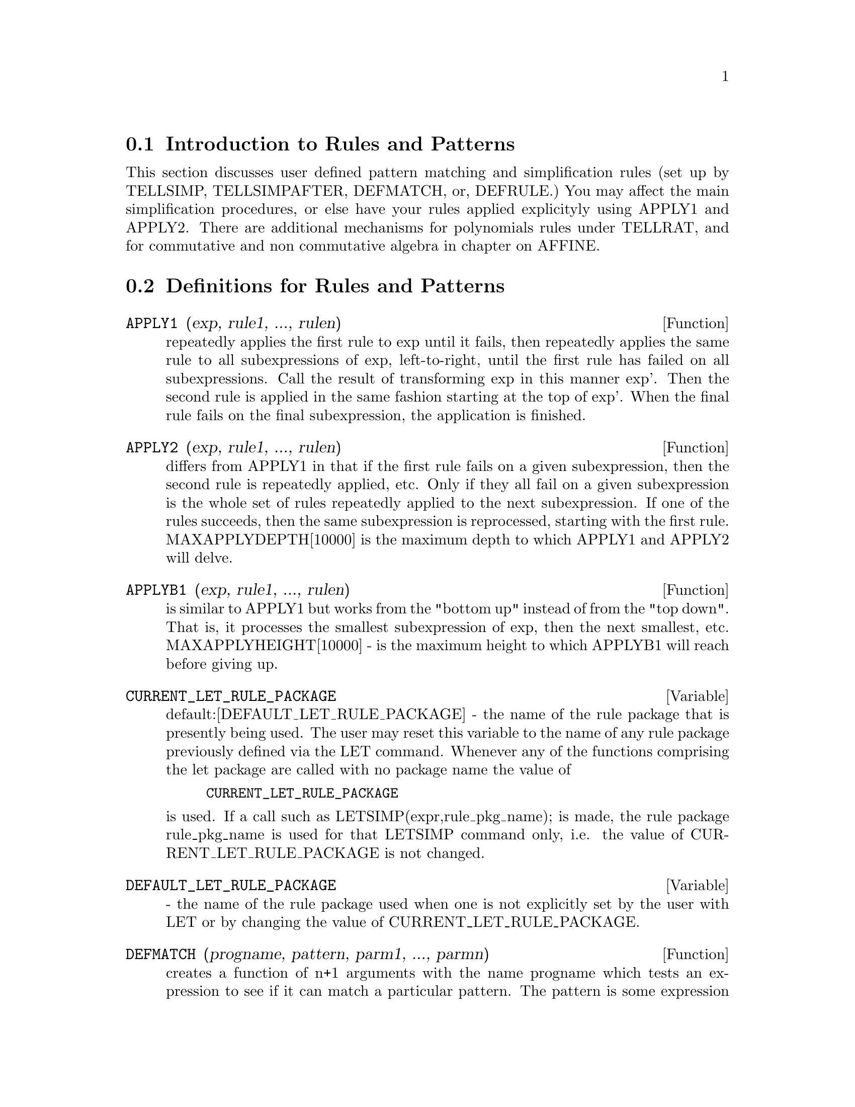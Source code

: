 @menu
* Introduction to Rules and Patterns::  
* Definitions for Rules and Patterns::  
@end menu

@node Introduction to Rules and Patterns, Definitions for Rules and Patterns, Rules and Patterns, Rules and Patterns
@section Introduction to Rules and Patterns

   This section discusses user defined pattern matching and
simplification rules (set up by TELLSIMP, TELLSIMPAFTER, DEFMATCH, or,
DEFRULE.)  You may affect the main simplification procedures, or 
else have your rules applied explicityly using APPLY1 and APPLY2.
   There are additional mechanisms for polynomials rules under TELLRAT,
and for commutative and non commutative algebra in chapter on AFFINE. 

@c end concepts Rules and Patterns
@node Definitions for Rules and Patterns,  , Introduction to Rules and Patterns, Rules and Patterns
@section Definitions for Rules and Patterns
@c @node APPLY1
@c @unnumberedsec phony
@defun APPLY1 (exp, rule1, ..., rulen)
repeatedly applies the first rule to
exp until it fails, then repeatedly applies the same rule to all
subexpressions of exp, left-to-right, until the first rule has failed
on all subexpressions.  Call the result of transforming exp in this
manner exp'.  Then the second rule is applied in the same fashion
starting at the top of exp'.  When the final rule fails on the final
subexpression, the application is finished.

@end defun
@c @node APPLY2
@c @unnumberedsec phony
@defun APPLY2 (exp, rule1, ..., rulen)
differs from APPLY1 in that if the
first rule fails on a given subexpression, then the second rule is
repeatedly applied, etc.  Only if they all fail on a given
subexpression is the whole set of rules repeatedly applied to the next
subexpression.  If one of the rules succeeds, then the same
subexpression is reprocessed, starting with the first rule.
MAXAPPLYDEPTH[10000] is the maximum depth to which APPLY1 and APPLY2
will delve.

@end defun
@c @node APPLYB1
@c @unnumberedsec phony
@defun APPLYB1 (exp, rule1, ..., rulen)
is similar to APPLY1 but works from
the "bottom up" instead of from the "top down".  That is, it processes
the smallest subexpression of exp, then the next smallest, etc.
MAXAPPLYHEIGHT[10000] - is the maximum height to which APPLYB1 will
reach before giving up.

@end defun
@c @node CURRENT_LET_RULE_PACKAGE
@c @unnumberedsec phony
@defvar CURRENT_LET_RULE_PACKAGE
 default:[DEFAULT_LET_RULE_PACKAGE] - the
name of the rule package that is presently being used.  The user may
reset this variable to the name of any rule package previously defined
via the LET command.  Whenever any of the functions comprising the let
package are called with no package name the value of
@example
CURRENT_LET_RULE_PACKAGE
@end example
is used.  If a call such as
LETSIMP(expr,rule_pkg_name); is made, the rule package rule_pkg_name
is used for that LETSIMP command only, i.e.  the value of
CURRENT_LET_RULE_PACKAGE is not changed.

@end defvar
@c @node DEFAULT_LET_RULE_PACKAGE
@c @unnumberedsec phony
@defvar DEFAULT_LET_RULE_PACKAGE
 - the name of the rule package used when one
is not explicitly set by the user with LET or by changing the value of
CURRENT_LET_RULE_PACKAGE.

@end defvar
@c @node DEFMATCH
@c @unnumberedsec phony
@defun DEFMATCH (progname, pattern, parm1, ..., parmn)
creates a function of
n+1 arguments with the name progname which tests an expression to see
if it can match a particular pattern.  The pattern is some expression
containing pattern variables and parameters.  The parms are given
explicitly as arguments to DEFMATCH while the pattern variables (if
supplied) were given implicitly in a previous MATCHDECLARE function.
The first argument to the created function progname, is an expression
to be matched against the "pattern" and the other n arguments are the
actual variables occurring in the expression which are to take the
place of dummy variables occurring in the "pattern".  Thus the parms
in the DEFMATCH are like the dummy arguments to the SUBROUTINE
statement in FORTRAN.  When the function is "called" the actual
arguments are substituted.  For example:
@example
(C1)  NONZEROANDFREEOF(X,E):=  IF E#0 AND FREEOF(X,E)
            THEN TRUE ELSE FALSE$
(IS(E#0 AND FREEOF(X,E)) is an  equivalent function
definition)
(C2)  MATCHDECLARE(A,NONZEROANDFREEOF(X),B,FREEOF(X))$
(C3)  DEFMATCH(LINEAR,A*X+B,X)$
    This has caused the function LINEAR(exp,var1) to be defined.  It

@end example
@noindent
tests exp to see if it is of the form A*var1+B where A and B do not
contain var1 and A is not zero.  DEFMATCHed functions return (if the
match is successful) a list of equations whose left sides are the
pattern variables and parms and whose right sides are the expressions
which the pattern variables and parameters matched.  The pattern
variables, but not the parameters, are set to the matched expressions.
If the match fails, the function returns FALSE.  Thus
LINEAR(3*Z+(Y+1)*Z+Y**2,Z) would return [B=Y**2, A=Y+4, X=Z].  Any
variables not declared as pattern variables in MATCHDECLARE or as
parameters in DEFMATCH which occur in pattern will match only
themselves so that if the third argument to the DEFMATCH in (C4) had
been omitted, then LINEAR would only match expressions linear in X,
not in any other variable.
    A pattern which contains no parameters or pattern variables
returns TRUE if the match succeeds.
Do EXAMPLE(DEFMATCH); for more examples.

@end defun
@c @node DEFRULE
@c @unnumberedsec phony
@defun DEFRULE (rulename, pattern, replacement)
defines and names a
replacement rule for the given pattern.  If the rule named rulename is
applied to an expression (by one of the APPLY functions below), every
subexpression matching the pattern will be replaced by the
replacement.  All variables in the replacement which have been
assigned values by the pattern match are assigned those values in the
replacement which is then simplified.  The rules themselves can be
treated as functions which will transform an expression by one
operation of the pattern match and replacement.  If the pattern fails,
the original expression is returned.

@end defun
@c @node DISPRULE
@c @unnumberedsec phony
@defun DISPRULE (rulename1, rulename2, ...)
will display rules with the names
rulename1, rulename2, as were given by DEFRULE, TELLSIMP, or
TELLSIMPAFTER or a pattern defined by DEFMATCH.  For example, the
first rule modifying SIN will be called SINRULE1.  DISPRULE(ALL);
will display all rules.

@end defun
@c @node LET
@c @unnumberedsec phony
@defun LET (prod, repl, predname, arg1, arg2, ..., argn)
defines a
substitution rule for LETSIMP such that prod gets replaced by repl.
prod is a product of positive or negative powers of the following
types of terms:
@itemize @bullet
@item
    (1) Atoms which LETSIMP will search for literally unless previous
to calling LETSIMP the MATCHDECLARE function is used to associate a
predicate with the atom.  In this case LETSIMP will match the atom to
any term of a product satisfying the predicate.
@item
    (2) Kernels such as SIN(X), N!, F(X,Y), etc.  As with atoms above
LETSIMP will look for a literal match unless MATCHDECLARE is used to
associate a predicate with the argument of the kernel.
A term to a positive power will only match a term having at least that
power in the expression being LETSIMPed.  A term to a negative power
on the other hand will only match a term with a power at least as
negative.  In the case of negative powers in "product" the switch
LETRAT must be set to TRUE (see below).
If a predicate is included in the LET function followed by a list of
arguments, a tentative match (i.e. one that would be accepted if the
predicate were omitted) will be accepted only if
predname(arg1',...,argn') evaluates to TRUE where argi' is the value
matched to argi.  The argi may be the name of any atom or the argument
of any kernel appearing in prod.  repl may be any rational expression.
If any of the atoms or arguments from prod appear in repl the
appropriate substitutions will be made.
@end itemize
    LETRAT[FALSE] when FALSE, LETSIMP will simplify the numerator and
denominator of expr independently and return the result.
Substitutions such as N!/N goes to (N-1)!  will fail.  To handle such
situations LETRAT should be set to TRUE, then the numerator,
denominator, and their quotient will be simplified in that order.
    These substitution functions allow you to work with several
rulepackages at once. Each rulepackage can contain any number of LETed
rules and is referred to by a user supplied name.  To insert a rule
into the rulepackage name, do LET([prod,repl,pred,arg1,...],name).  To
apply the rules in rulepackage name, do LETSIMP(expr, name).  The
function LETSIMP(expr,name1,name2,...)  is equivalent to doing
LETSIMP(expr,name1) followed by LETSIMP(%,name2) etc.
CURRENT_LET_RULE_PACKAGE is the name of the rule package that is
presently being used.  The user may reset this variable to the name of
any rule package previously defined via the LET command.  Whenever any
of the functions comprising the let package are called with no package
name the value of CURRENT_LET_RULE_PACKAGE is used.  If a call such as
LETSIMP(expr,rule_pkg_name); is made, the rule package rule_pkg_name
is used for that LETSIMP command only, i.e.  the value of
CURRENT_LET_RULE_PACKAGE is not changed.
There is a DEFAULT_LET_RULE_PACKAGE which is assumed when no other
name is supplied to any of the functions.  Whenever a LET includes a
rulepackage name that is used as the CURRENT_LET_RULE_PACKAGE.

@end defun
@c @node LETRAT
@c @unnumberedsec phony
@defvar LETRAT
 default: [FALSE] - when FALSE, LETSIMP will simplify the
numerator and denominator of expr independently and return the result.
Substitutions such as N!/N goes to (N-1)! will fail.  To handle such
situations LETRAT should be set to TRUE, then the numerator,
denominator, and their quotient will be simplified in that order.

@end defvar
@c @node LETRULES
@c @unnumberedsec phony
@defun LETRULES ()
displays the rules in the current rulepackage.
LETRULES(name) displays the rules in the
named rulepackage.
The current rulepackage is the value of
@example
CURRENT_LET_RULE_PACKAGE
@end example
The initial value of the rules is
@example
DEFAULT_LET_RULE_PACKAGE
@end example

@end defun
@c @node LETSIMP
@c @unnumberedsec phony
@defun LETSIMP (exp)
will continually apply the substitution rules previously
defined by the function LET until no further change is made to exp.
LETSIMP(expr,rule_pkg_name); will cause the rule package rule_pkg_name
to be used for that LETSIMP command only, i.e.  the value of
CURRENT_LET_RULE_PACKAGE is not changed.

@end defun
@c @node LET_RULE_PACKAGES
@c @unnumberedsec phony
@defvar LET_RULE_PACKAGES
 default:[DEFAULT_LET_RULE_PACKAGE] - The value of
LET_RULE_PACKAGES is a list of all the user-defined let rule packages
plus the special package
@example
DEFAULT_LET_RULE_PACKAGE
@end example
This is the name of the rule package used when one
is not explicitly set by the user.

@end defvar
@c @node MATCHDECLARE
@c @unnumberedsec phony
@defun MATCHDECLARE (patternvar, predicate, ...)
associates a predicate with
a pattern variable so that the variable will only match expressions
for which the predicate is not FALSE.  (The matching is accomplished
by one of the functions described below).  For example after
@example
MATCHDECLARE(Q,FREEOF(X,%E))
@end example
is executed, Q will match any expression
not containing X or %E.  If the match succeeds then the variable is
set to the matched expression.  The predicate (in this case FREEOF) is
written without the last argument which should be the one against
which the pattern variable is to be tested.  Note that the patternvar
and the arguments to the predicate are evaluated at the time the match
is performed.
The odd numbered argument may also be a list of pattern variables all
of which are to have the associated predicate.  Any even number of
arguments may be given.
For pattern matching, predicates refer to functions which are either
FALSE or not FALSE (any non FALSE value acts like TRUE).
MATCHDECLARE(var,TRUE) will permit var to match any expression.

@end defun
@c @node MATCHFIX (leftOperator, rightMatchingOperator, [BP 180], [ARGSPOS , $any] [POS,ANY]
@c @unnumberedsec phony
@defun MATCHFIX
 - MATCHFIX operators are used to denote functions of any
number of arguments which are passed to the function as a list.  The
arguments occur between the main operator and its "matching"
delimiter.  The MATCHFIX("x",...) function is a syntax extension
function which declares x to be a MATCHFIX operator.   The default
binding power is 180, and the ARGS inside may be anything.

@example

(C1) matchfix("|","|");

(D1) 				      "|"
(C2) |a|+b;

(D2) 				   b + (|a|)
(C3) |(a,b)|;

(D3) 				      |b|
(C4) |[a,b]|;

(D4) 				   |[a, b]|

(C9) |x|:=IF NUMBERP(x) THEN ABS(x)
        ELSE (IF LISTP(x) AND APPLY("and",MAP(NUMBERP,x))
		  THEN SUM(x[i]^2,i,1,LENGTH(x))^0.5 ELSE BUILDQ([u:x],|u|))$

(C10) |[1,2,3]|;

(D10) 			       3.741657386773941

(C18) |-7|;

(D18) 				       7
(C19) |[a,b]|;

(D19) 				   |[a, b]|

@end example

@end defun
@c @node REMLET
@c @unnumberedsec phony
@defun REMLET (prod, name)
deletes the substitution rule, prod --> repl, most
recently defined by the LET function.  If name is supplied the rule is
deleted from the rule package name.  REMLET() and REMLET(ALL) delete
all substitution rules from the current rulepackage. If the name of a
rulepackage is supplied, e.g. REMLET(ALL,name), the rulepackage, name,
is also deleted.  If a substitution is to be changed using the same
product, REMLET need not be called, just redefine the substitution
using the same product (literally) with the LET function and the new
replacement and/or predicate name.  Should REMLET(product) now be
called the original substitution rule will be revived.

@end defun
@c @node REMRULE
@c @unnumberedsec phony
@defun REMRULE (function, rulename)
will remove a rule with the name rulename
from the function which was placed there by DEFRULE, DEFMATCH,
TELLSIMP, or TELLSIMPAFTER.  If rule-name is ALL, then all rules will
be removed.

@end defun
@c @node TELLSIMP
@c @unnumberedsec phony
@defun TELLSIMP (pattern, replacement)
is similar to TELLSIMPAFTER but places
new information before old so that it is applied before the built-in
simplification rules.  TELLSIMP is used when it is important to modify
the expression before the simplifier works on it, for instance if the
simplifier "knows" something about the expression, but what it returns
is not to your liking.  If the simplifier "knows" something about the
main operator of the expression, but is simply not doing enough for
you, you probably want to use TELLSIMPAFTER.  The pattern may not be a
sum, product, single variable, or number.  RULES is a list of names
having simplification rules added to them by DEFRULE, DEFMATCH,
TELLSIMP, or TELLSIMPAFTER.  Do EXAMPLE(TELLSIMP); for examples.

@end defun
@c @node TELLSIMPAFTER
@c @unnumberedsec phony
@defun TELLSIMPAFTER (pattern, replacement)
defines a replacement for pattern
which the MACSYMA simplifier uses after it applies the built-in
simplification rules.  The pattern may be anything but a single
variable or a number.

@end defun
